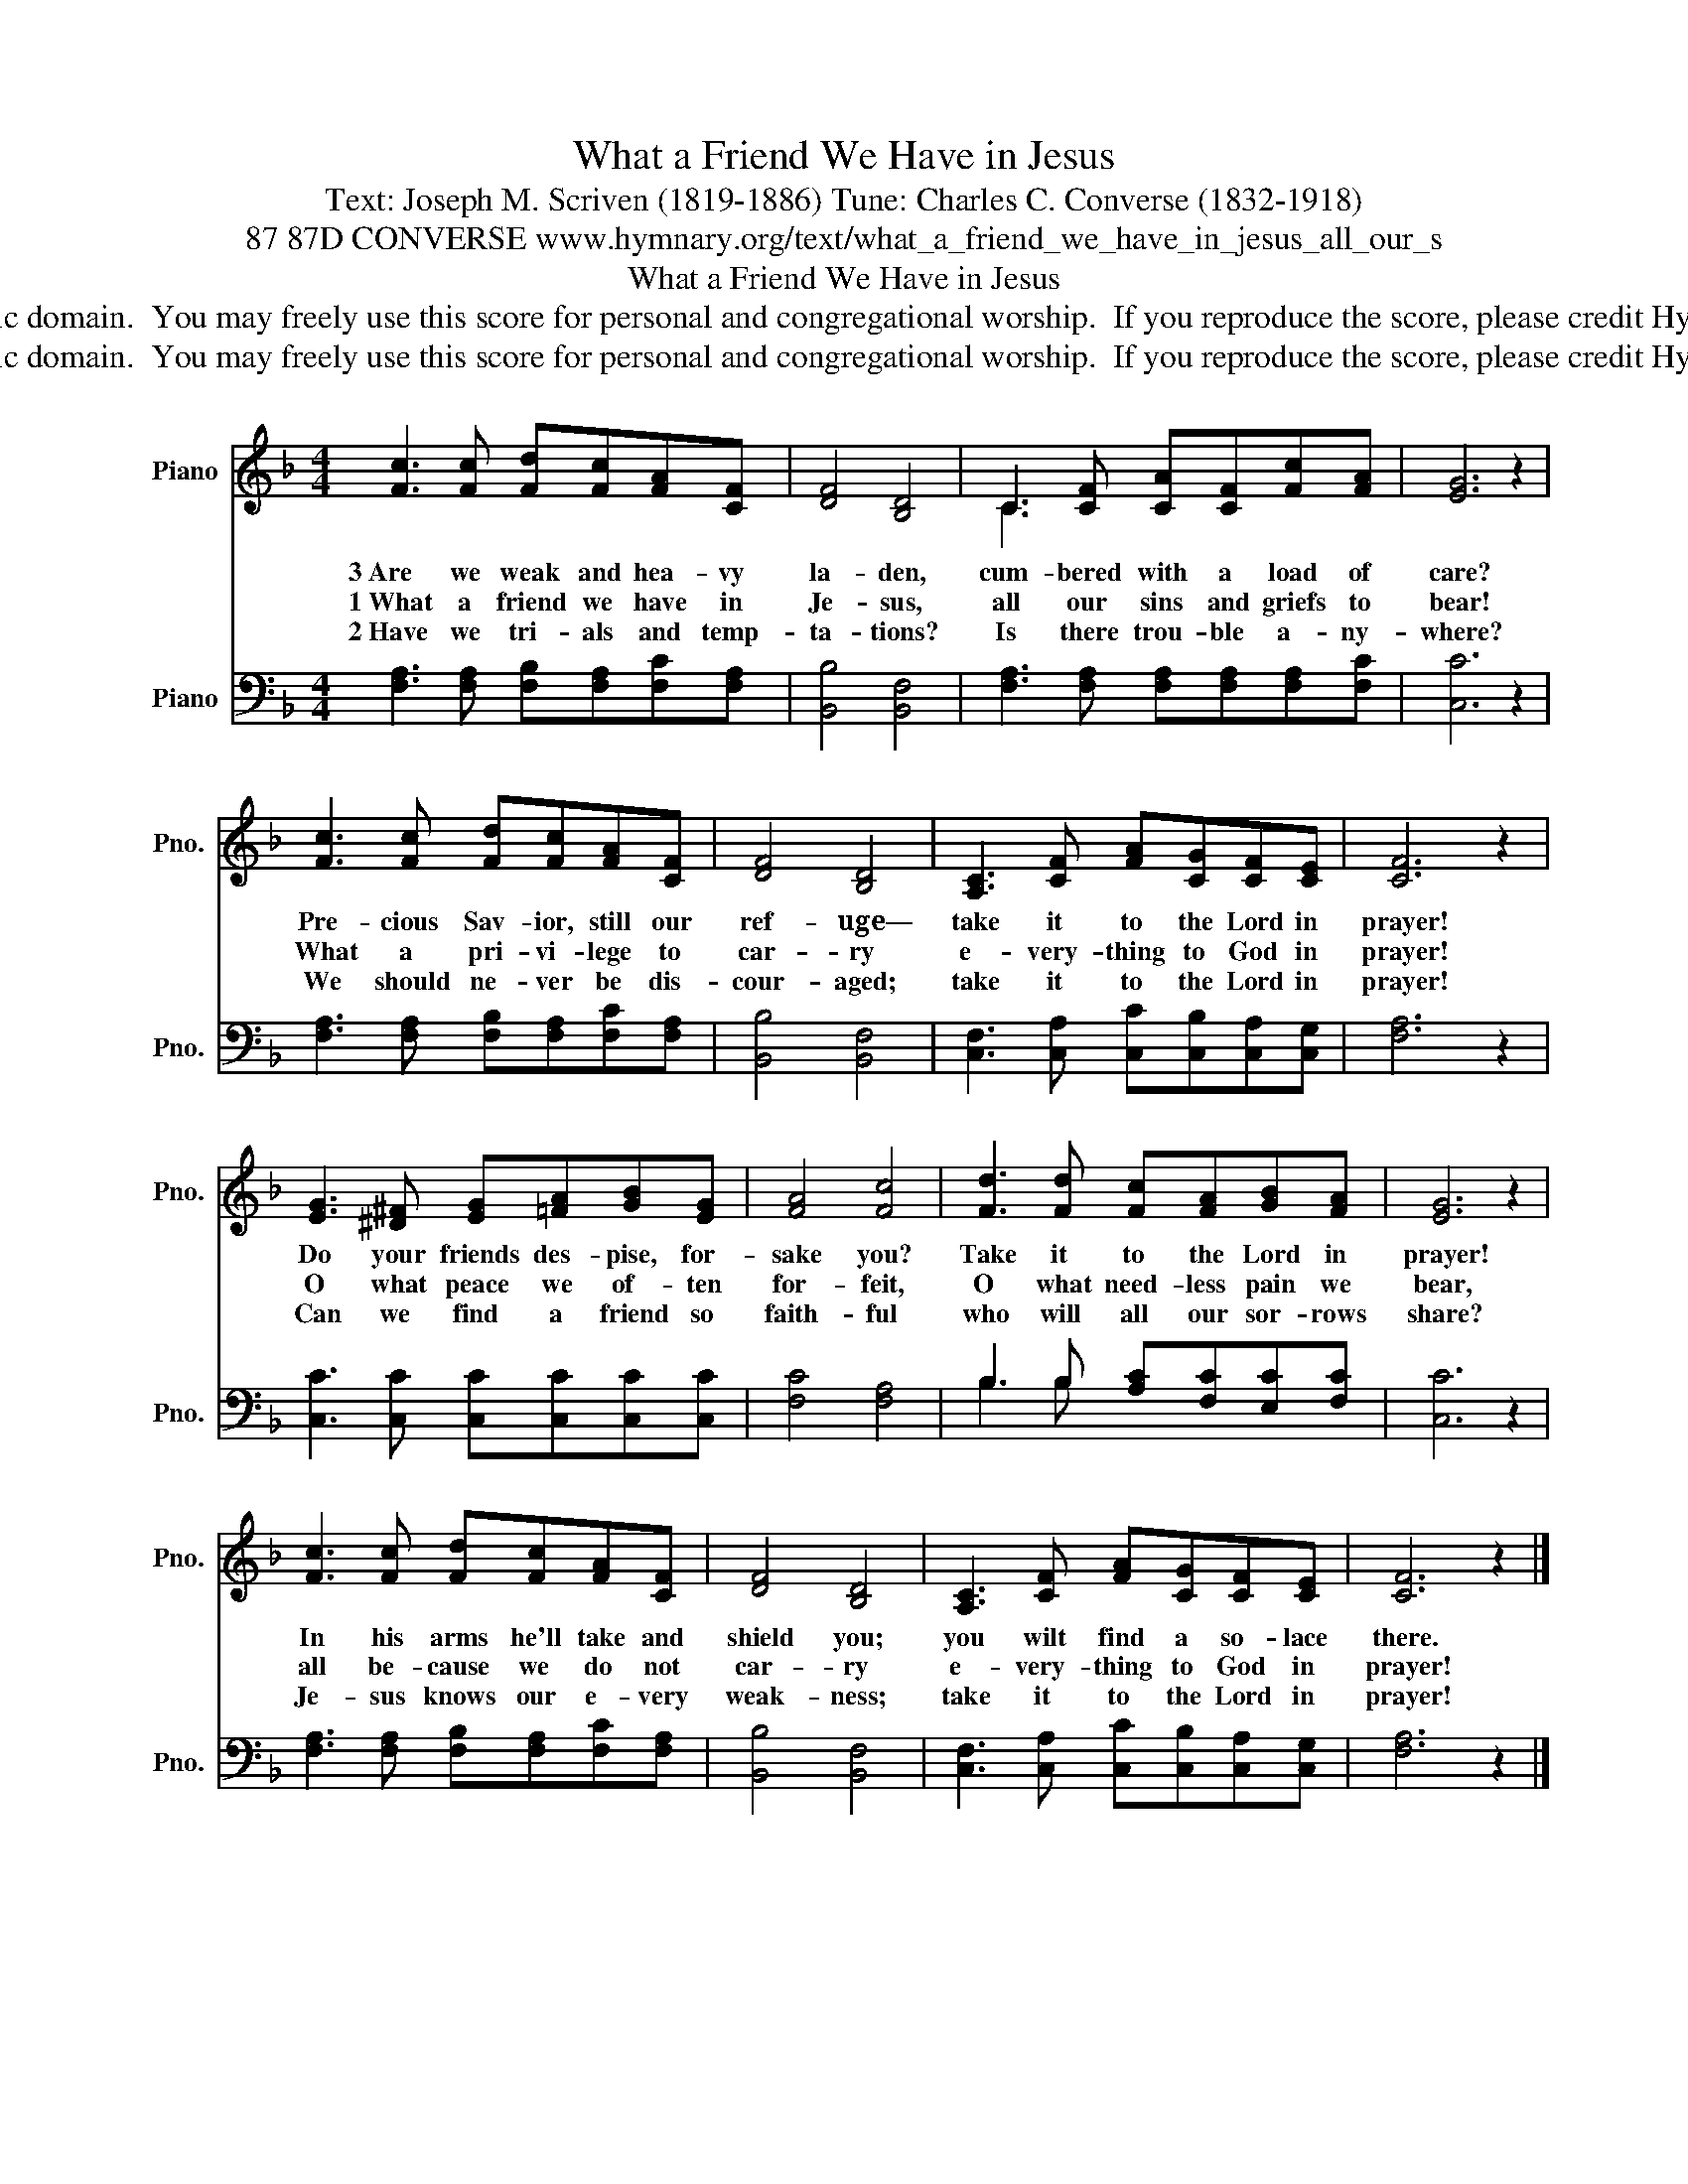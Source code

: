 X:1
T:What a Friend We Have in Jesus
T:Text: Joseph M. Scriven (1819-1886) Tune: Charles C. Converse (1832-1918)
T:87 87D CONVERSE www.hymnary.org/text/what_a_friend_we_have_in_jesus_all_our_s
T:What a Friend We Have in Jesus
T:This hymn is in the public domain.  You may freely use this score for personal and congregational worship.  If you reproduce the score, please credit Hymnary.org as the source. 
T:This hymn is in the public domain.  You may freely use this score for personal and congregational worship.  If you reproduce the score, please credit Hymnary.org as the source. 
Z:This hymn is in the public domain.  You may freely use this score for personal and congregational worship.  If you reproduce the score, please credit Hymnary.org as the source.
%%score ( 1 2 ) ( 3 4 )
L:1/8
M:4/4
K:F
V:1 treble nm="Piano" snm="Pno."
V:2 treble 
V:3 bass nm="Piano" snm="Pno."
V:4 bass 
V:1
 [Fc]3 [Fc] [Fd][Fc][FA][CF] | [DF]4 [B,D]4 | C3 [CF] [CA][CF][Fc][FA] | [EG]6 z2 | %4
w: 3~Are we weak and hea- vy|la- den,|cum- bered with a load of|care?|
w: 1~What a friend we have in|Je- sus,|all our sins and griefs to|bear!|
w: 2~Have we tri- als and temp-|ta- tions?|Is there trou- ble a- ny-|where?|
 [Fc]3 [Fc] [Fd][Fc][FA][CF] | [DF]4 [B,D]4 | [A,C]3 [CF] [FA][CG][CF][CE] | [CF]6 z2 | %8
w: Pre- cious Sav- ior, still our|ref- uge—|take it to the Lord in|prayer!|
w: What a pri- vi- lege to|car- ry|e- very- thing to God in|prayer!|
w: We should ne- ver be dis-|cour- aged;|take it to the Lord in|prayer!|
 [EG]3 [^D^F] [EG][=FA][GB][EG] | [FA]4 [Fc]4 | [Fd]3 [Fd] [Fc][FA][GB][FA] | [EG]6 z2 | %12
w: Do your friends des- pise, for-|sake you?|Take it to the Lord in|prayer!|
w: O what peace we of- ten|for- feit,|O what need- less pain we|bear,|
w: Can we find a friend so|faith- ful|who will all our sor- rows|share?|
 [Fc]3 [Fc] [Fd][Fc][FA][CF] | [DF]4 [B,D]4 | [A,C]3 [CF] [FA][CG][CF][CE] | [CF]6 z2 |] %16
w: In his arms he'll take and|shield you;|you wilt find a so- lace|there.|
w: all be- cause we do not|car- ry|e- very- thing to God in|prayer!|
w: Je- sus knows our e- very|weak- ness;|take it to the Lord in|prayer!|
V:2
 x8 | x8 | C3 x5 | x8 | x8 | x8 | x8 | x8 | x8 | x8 | x8 | x8 | x8 | x8 | x8 | x8 |] %16
V:3
 [F,A,]3 [F,A,] [F,B,][F,A,][F,C][F,A,] | [B,,B,]4 [B,,F,]4 | %2
 [F,A,]3 [F,A,] [F,A,][F,A,][F,A,][F,C] | [C,C]6 z2 | [F,A,]3 [F,A,] [F,B,][F,A,][F,C][F,A,] | %5
 [B,,B,]4 [B,,F,]4 | [C,F,]3 [C,A,] [C,C][C,B,][C,A,][C,G,] | [F,A,]6 z2 | %8
 [C,C]3 [C,C] [C,C][C,C][C,C][C,C] | [F,C]4 [F,A,]4 | B,3 B, [A,C][F,C][E,C][F,C] | [C,C]6 z2 | %12
 [F,A,]3 [F,A,] [F,B,][F,A,][F,C][F,A,] | [B,,B,]4 [B,,F,]4 | %14
 [C,F,]3 [C,A,] [C,C][C,B,][C,A,][C,G,] | [F,A,]6 z2 |] %16
V:4
 x8 | x8 | x8 | x8 | x8 | x8 | x8 | x8 | x8 | x8 | B,3 B, x4 | x8 | x8 | x8 | x8 | x8 |] %16

